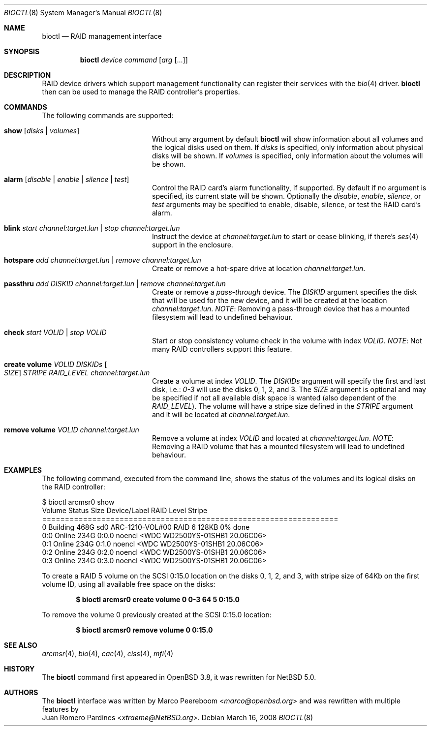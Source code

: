 .\"	$NetBSD: bioctl.8,v 1.19 2014/03/18 18:20:38 riastradh Exp $
.\"	$OpenBSD: bioctl.8,v 1.43 2007/03/20 06:12:11 jmc Exp $
.\"
.\" Copyright (c) 2007, 2008 Juan Romero Pardines
.\" Copyright (c) 2004, 2005 Marco Peereboom
.\"
.\" Redistribution and use in source and binary forms, with or without
.\" modification, are permitted provided that the following conditions
.\" are met:
.\" 1. Redistributions of source code must retain the above copyright
.\"    notice, this list of conditions and the following disclaimer.
.\" 2. Redistributions in binary form must reproduce the above copyright
.\"    notice, this list of conditions and the following disclaimer in the
.\"    documentation and/or other materials provided with the distribution.
.\"
.\" THIS SOFTWARE IS PROVIDED BY THE AUTHORS AND CONTRIBUTORS ``AS IS'' AND
.\" ANY EXPRESS OR IMPLIED WARRANTIES, INCLUDING, BUT NOT LIMITED TO, THE
.\" IMPLIED WARRANTIES OF MERCHANTABILITY AND FITNESS FOR A PARTICULAR PURPOSE
.\" ARE DISCLAIMED. IN NO EVENT SHALL THE AUTHORS OR CONTRIBUTORS BE LIABLE FOR
.\" ANY DIRECT, INDIRECT, INCIDENTAL, SPECIAL, EXEMPLARY, OR CONSEQUENTIAL
.\" DAMAGES (INCLUDING, BUT NOT LIMITED TO, PROCUREMENT OF SUBSTITUTE GOODS
.\" OR SERVICES; LOSS OF USE, DATA, OR PROFITS; OR BUSINESS INTERRUPTION)
.\" HOWEVER CAUSED AND ON ANY THEORY OF LIABILITY, WHETHER IN CONTRACT, STRICT
.\" LIABILITY, OR TORT (INCLUDING NEGLIGENCE OR OTHERWISE) ARISING IN ANY WAY
.\" OUT OF THE USE OF THIS SOFTWARE, EVEN IF ADVISED OF THE POSSIBILITY OF
.\" SUCH DAMAGE.
.\"
.Dd March 16, 2008
.Dt BIOCTL 8
.Os
.Sh NAME
.Nm bioctl
.Nd RAID management interface
.Sh SYNOPSIS
.Nm bioctl
.Ar device
.Ar command
.Op Ar arg Op ...
.Sh DESCRIPTION
RAID device drivers which support management functionality can
register their services with the
.Xr bio 4
driver.
.Nm bioctl
then can be used to manage the RAID controller's properties.
.Sh COMMANDS
The following commands are supported:
.Bl -tag -width XXstrategyXXnameXX
.It Ic show Op Ar disks | volumes
Without any argument by default
.Nm
will show information about all volumes and the logical disks used
on them.
If
.Ar disks
is specified, only information about physical disks will be shown.
If
.Ar volumes
is specified, only information about the volumes will be shown.
.It Ic alarm Op Ar disable | enable | silence | test
Control the RAID card's alarm functionality, if supported.
By default if no argument is specified, its current state will be
shown.
Optionally the
.Ar disable ,
.Ar enable ,
.Ar silence ,
or
.Ar test
arguments may be specified to enable, disable, silence, or test
the RAID card's alarm.
.It Ic blink Ar start channel:target.lun | stop channel:target.lun
Instruct the device at
.Ar channel:target.lun
to start or cease blinking, if there's
.Xr ses 4
support in the enclosure.
.It Ic hotspare Ar add channel:target.lun | remove channel:target.lun
Create or remove a hot-spare drive at location
.Ar channel:target.lun .
.It Ic passthru Ar add DISKID channel:target.lun | remove Ar channel:target.lun
Create or remove a
.Ar pass-through
device.
The
.Ar DISKID
argument specifies the disk that will be used for the new device, and
it will be created at the location
.Ar channel:target.lun .
.Em NOTE :
Removing a pass-through device that has a mounted filesystem will
lead to undefined behaviour.
.It Ic check Ar start VOLID | stop VOLID
Start or stop consistency volume check in the volume with index
.Ar VOLID .
.Em NOTE :
Not many RAID controllers support this feature.
.It Ic create volume Ar VOLID DISKIDs Oo Ar SIZE Oc Ar STRIPE RAID_LEVEL channel:target.lun
Create a volume at index
.Ar VOLID .
The
.Ar DISKIDs
argument will specify the first and last disk, i.e.:
.Em 0-3
will use the disks 0, 1, 2, and 3.
The
.Ar SIZE
argument is optional and may be specified if not all available disk
space is wanted (also dependent of the
.Ar RAID_LEVEL ) .
The volume will have a stripe size defined in the
.Ar STRIPE
argument and it will be located at
.Ar channel:target.lun .
.It Ic remove volume Ar VOLID channel:target.lun
Remove a volume at index
.Ar VOLID
and located at
.Ar channel:target.lun .
.Em NOTE :
Removing a RAID volume that has a mounted filesystem will lead to
undefined behaviour.
.El
.Sh EXAMPLES
The following command, executed from the command line, shows the
status of the volumes and its logical disks on the RAID controller:
.Bd -literal
$ bioctl arcmsr0 show
Volume Status       Size         Device/Label   RAID Level Stripe
=================================================================
     0 Building     468G  sd0 ARC-1210-VOL#00       RAID 6  128KB  0% done
   0:0 Online       234G         0:0.0 noencl \*[Lt]WDC WD2500YS-01SHB1 20.06C06\*[Gt]
   0:1 Online       234G         0:1.0 noencl \*[Lt]WDC WD2500YS-01SHB1 20.06C06\*[Gt]
   0:2 Online       234G         0:2.0 noencl \*[Lt]WDC WD2500YS-01SHB1 20.06C06\*[Gt]
   0:3 Online       234G         0:3.0 noencl \*[Lt]WDC WD2500YS-01SHB1 20.06C06\*[Gt]
.Ed
.Pp
To create a RAID 5 volume on the SCSI 0:15.0 location on the disks
0, 1, 2, and 3, with stripe size of 64Kb on the first volume ID,
using all available free space on the disks:
.Pp
.Dl $ bioctl arcmsr0 create volume 0 0-3 64 5 0:15.0
.Pp
To remove the volume 0 previously created at the SCSI 0:15.0 location:
.Pp
.Dl $ bioctl arcmsr0 remove volume 0 0:15.0
.Sh SEE ALSO
.Xr arcmsr 4 ,
.Xr bio 4 ,
.Xr cac 4 ,
.Xr ciss 4 ,
.Xr mfi 4
.Sh HISTORY
The
.Nm
command first appeared in
.Ox 3.8 ,
it was rewritten for
.Nx 5.0 .
.Sh AUTHORS
The
.Nm
interface was written by
.An Marco Peereboom Aq Mt marco@openbsd.org
and was rewritten with multiple features by
.An Juan Romero Pardines Aq Mt xtraeme@NetBSD.org .
